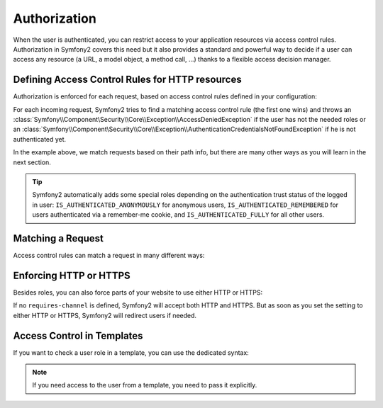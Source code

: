 .. index::
   single: Security; Authorization

Authorization
=============

When the user is authenticated, you can restrict access to your application
resources via access control rules. Authorization in Symfony2 covers this need
but it also provides a standard and powerful way to decide if a user can
access any resource (a URL, a model object, a method call, ...) thanks to a
flexible access decision manager.

.. index::
   single: Security; Access Control

Defining Access Control Rules for HTTP resources
------------------------------------------------

Authorization is enforced for each request, based on access control rules
defined in your configuration:

.. configuration-block::

    .. code-block:: yaml

        # app/config/security.yml
        security:
            access_control:
                - { path: /admin/.*, role: ROLE_ADMIN }
                - { path: /.*, role: IS_AUTHENTICATED_ANONYMOUSLY }

    .. code-block:: xml

        <!-- app/config/security.xml -->
        <config>
            <access-control>
                <rule path="/admin/.*" role="ROLE_ADMIN" />
                <rule path="/.*" role="IS_AUTHENTICATED_ANONYMOUSLY" />
            </access-control>
        </config>

    .. code-block:: php

        // app/config/security.php
        $container->loadFromExtension('security', array(
            'access_control' => array(
                array('path' => '/admin/.*', 'role' => 'ROLE_ADMIN'),
                array('path' => '/.*', 'role' => 'IS_AUTHENTICATED_ANONYMOUSLY'),
            ),
        ));

For each incoming request, Symfony2 tries to find a matching access control
rule (the first one wins) and throws an
:class:`Symfony\\Component\Security\\Core\\Exception\\AccessDeniedException` if the
user has not the needed roles or an
:class:`Symfony\\Component\Security\\Core\\Exception\\AuthenticationCredentialsNotFoundException`
if he is not authenticated yet.

In the example above, we match requests based on their path info, but there
are many other ways as you will learn in the next section.

.. tip::

    Symfony2 automatically adds some special roles depending on the authentication
    trust status of the logged in user:
    ``IS_AUTHENTICATED_ANONYMOUSLY`` for anonymous users,
    ``IS_AUTHENTICATED_REMEMBERED`` for users authenticated via a remember-me cookie,
    and ``IS_AUTHENTICATED_FULLY`` for all other users.

Matching a Request
------------------

Access control rules can match a request in many different ways:

.. configuration-block::

    .. code-block:: yaml

        # app/config/security.yml
        security:
            access_control:
                # match the path info
                - { path: /admin/.*, role: ROLE_ADMIN }

                # match the controller class name
                - { controller: .*\\.*Bundle\\Admin\\.*, role: ROLE_ADMIN }

                # match any request attribute
                -
                    attributes:
                        - { key: _controller, pattern: .*\\.*Bundle\\Admin\\.* }
                    role: ROLE_ADMIN

    .. code-block:: xml

        <!-- app/config/security.xml -->
        <config>
            <access-control>
                <!-- match the path info -->
                <rule path="/admin/.*" role="ROLE_ADMIN" />

                <!-- match the controller class name -->
                <rule controller=".*\\.*Bundle\\Admin\\.*" role="ROLE_ADMIN" />

                <!-- match any request attribute -->
                <rule role="ROLE_ADMIN">
                    <attribute key="_controller" pattern=".*\\.*Bundle\\Admin\\.*" />
                </rule>
            </access-control>
        </config>

    .. code-block:: php

        // app/config/security.php
        $container->loadFromExtension('security', array(
            'access_control' => array(
                // match the path info
                array('path' => '/admin/.*', 'role' => 'ROLE_ADMIN'),

                // match the controller class name
                array('controller' => '.*\\.*Bundle\\Admin\\.*', 'role' => 'ROLE_ADMIN'),

                // match any request attribute
                array(
                    'attributes' => array(
                        array('key' => '_controller', 'pattern' => '.*\\.*Bundle\\Admin\\.*'),
                    ),
                    'role' => 'ROLE_ADMIN',
                ),
            ),
        ));

.. index::
   single: Security; HTTPS

Enforcing HTTP or HTTPS
-----------------------

Besides roles, you can also force parts of your website to use either HTTP or
HTTPS:

.. configuration-block::

    .. code-block:: yaml

        # app/config/security.yml
        security:
            access_control:
                - { path: /admin/.*, role: ROLE_ADMIN, requires_channel: https }
                - { path: /.*, requires_channel: http }

    .. code-block:: xml

        <!-- app/config/security.xml -->
        <config>
            <access-control>
                <rule path="/admin/.*" role="ROLE_ADMIN" requires-channel="https" />
                <rule path="/.*" requires-channel="http" />
            </access-control>
        </config>

    .. code-block:: php

        // app/config/security.php
        $container->loadFromExtension('security', array(
            'access_control' => array(
                array('path' => '/admin/.*', 'role' => 'ROLE_ADMIN', 'requires_channel' => 'https'),
                array('path' => '/.*', 'requires_channel' => 'http'),
            ),
        ));

If no ``requires-channel`` is defined, Symfony2 will accept both HTTP and
HTTPS. But as soon as you set the setting to either HTTP or HTTPS, Symfony2
will redirect users if needed.

Access Control in Templates
---------------------------

If you want to check a user role in a template, you can use the dedicated
syntax:

.. configuration-block::

    .. code-block:: php

        <?php if ($view['security']->vote('ROLE_ADMIN')): ?>
            <a href="...">Delete</a>
        <?php endif ?>

    .. code-block:: jinja

        {% if has_role("ROLE_ADMIN") %}
            <a href="...">Delete</a>
        {% endif %}

.. note::

    If you need access to the user from a template, you need to pass it
    explicitly.
